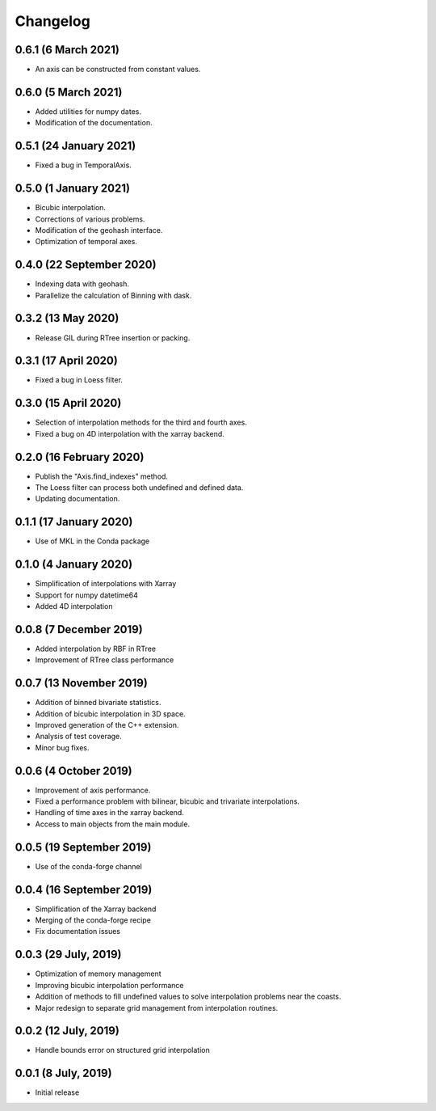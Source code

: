 Changelog
#########

0.6.1 (6 March 2021)
--------------------
* An axis can be constructed from constant values.

0.6.0 (5 March 2021)
--------------------
* Added utilities for numpy dates.
* Modification of the documentation.

0.5.1 (24 January 2021)
-------------------------
* Fixed a bug in TemporalAxis.

0.5.0 (1 January 2021)
-------------------------
* Bicubic interpolation.
* Corrections of various problems.
* Modification of the geohash interface.
* Optimization of temporal axes.

0.4.0 (22 September 2020)
-------------------------
* Indexing data with geohash.
* Parallelize the calculation of Binning with dask.

0.3.2 (13 May 2020)
-------------------------
* Release GIL during RTree insertion or packing.

0.3.1 (17 April 2020)
-------------------------
* Fixed a bug in Loess filter.

0.3.0 (15 April 2020)
-------------------------
* Selection of interpolation methods for the third and fourth axes.
* Fixed a bug on 4D interpolation with the xarray backend.

0.2.0 (16 February 2020)
-------------------------
* Publish the "Axis.find_indexes" method.
* The Loess filter can process both undefined and defined data.
* Updating documentation.

0.1.1 (17 January 2020)
-------------------------
* Use of MKL in the Conda package

0.1.0 (4 January 2020)
-------------------------
* Simplification of interpolations with Xarray
* Support for numpy datetime64
* Added 4D interpolation

0.0.8 (7 December 2019)
-------------------------
* Added interpolation by RBF in RTree
* Improvement of RTree class performance

0.0.7 (13 November 2019)
-------------------------
* Addition of binned bivariate statistics.
* Addition of bicubic interpolation in 3D space.
* Improved generation of the C++ extension.
* Analysis of test coverage.
* Minor bug fixes.

0.0.6 (4 October 2019)
-------------------------
* Improvement of axis performance.
* Fixed a performance problem with bilinear, bicubic and trivariate
  interpolations.
* Handling of time axes in the xarray backend.
* Access to main objects from the main module.

0.0.5 (19 September 2019)
-------------------------
* Use of the conda-forge channel

0.0.4 (16 September 2019)
-------------------------
* Simplification of the Xarray backend
* Merging of the conda-forge recipe
* Fix documentation issues

0.0.3 (29 July, 2019)
---------------------
* Optimization of memory management
* Improving bicubic interpolation performance
* Addition of methods to fill undefined values to solve interpolation problems
  near the coasts.
* Major redesign to separate grid management from interpolation routines.

0.0.2 (12 July, 2019)
---------------------
* Handle bounds error on structured grid interpolation

0.0.1 (8 July, 2019)
--------------------
* Initial release
